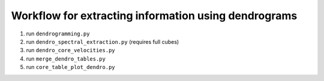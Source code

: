 Workflow for extracting information using dendrograms
-----------------------------------------------------

1. run ``dendrogramming.py``
2. run ``dendro_spectral_extraction.py`` (requires full cubes)
3. run ``dendro_core_velocities.py``
4. run ``merge_dendro_tables.py``
5. run ``core_table_plot_dendro.py``
